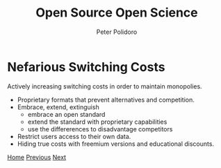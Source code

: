 #+title: Open Source Open Science
#+AUTHOR: Peter Polidoro
#+EMAIL: peter@polidoro.io

* Nefarious Switching Costs

Actively increasing switching costs in order to maintain monopolies.

- Proprietary formats that prevent alternatives and competition.
- Embrace, extend, extinguish
  - embrace an open standard
  - extend the standard with proprietary capabilities
  - use the differerences to disadvantage competitors
- Restrict users access to their own data.
- Hiding true costs with freemium versions and educational discounts.


[[./index.org][Home]] [[./switching-costs.org][Previous]] [[./science-switching-costs.org][Next]]

